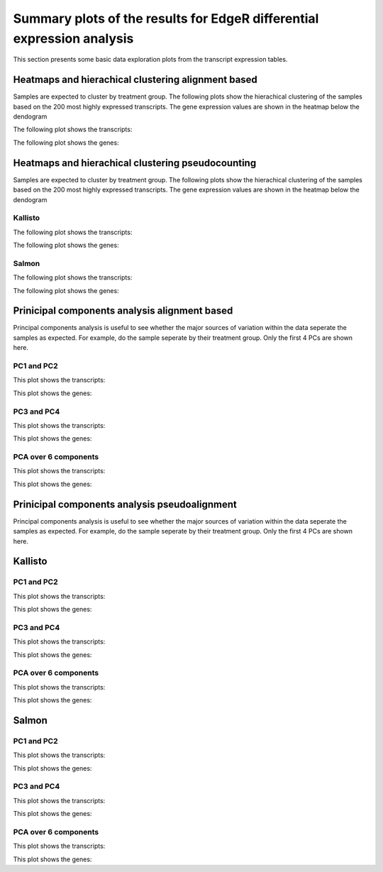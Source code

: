 ========================================================================
Summary plots of the results for EdgeR differential expression analysis
========================================================================

This section presents some basic data exploration plots from the
transcript expression tables. 


Heatmaps and hierachical clustering alignment based
===================================================

Samples are expected to cluster by treatment group. The following
plots show the hierachical clustering of the samples based on the 200
most highly expressed transcripts. The gene expression values are
shown in the heatmap below the dendogram

The following plot shows the transcripts:

.. report:: Isoform.imagesTracker
   :render: gallery-plot
   :glob: summary_plots/edger*featurecounts*transcripts*heatmap.png

   clustering plots

The following plot shows the genes:

.. report:: Isoform.imagesTracker
   :render: gallery-plot
   :glob: summary_plots/edger*featurecounts*genes*heatmap.png

   clustering plots

Heatmaps and hierachical clustering pseudocounting
==================================================

Samples are expected to cluster by treatment group. The following
plots show the hierachical clustering of the samples based on the 200
most highly expressed transcripts. The gene expression values are
shown in the heatmap below the dendogram

Kallisto
--------

The following plot shows the transcripts:

.. report:: Isoform.imagesTracker
   :render: gallery-plot
   :glob: summary_plots/edger*kallisto*transcripts*heatmap.png

   clustering plots

The following plot shows the genes:

.. report:: Isoform.imagesTracker
   :render: gallery-plot
   :glob: summary_plots/edger*kallisto*genes*heatmap.png

   clustering plots

Salmon
--------

The following plot shows the transcripts:

.. report:: Isoform.imagesTracker
   :render: gallery-plot
   :glob: summary_plots/edger*salmon*transcripts*heatmap.png

   clustering plots

The following plot shows the genes:

.. report:: Isoform.imagesTracker
   :render: gallery-plot
   :glob: summary_plots/edger*salmon*genes*heatmap.png

   clustering plots

Prinicipal components analysis alignment based
==============================================
Principal components analysis is useful to see whether the major
sources of variation within the data seperate the samples as
expected. For example, do the sample seperate by their treatment
group. Only the first 4 PCs are shown here. 

PC1 and PC2
-----------

This plot shows the transcripts:

.. report:: Isoform.imagesTracker
   :render: gallery-plot
   :glob: summary_plots/edger*featurecounts*transcripts*pc1_pc2.png

   PCA plots

This plot shows the genes:

.. report:: Isoform.imagesTracker
   :render: gallery-plot
   :glob: summary_plots/edger*featurecounts*genes*pc1_pc2.png

   PCA plots

PC3 and PC4
-----------

This plot shows the transcripts:

.. report:: Isoform.imagesTracker
   :render: gallery-plot
   :glob: summary_plots/edger*featurecounts*transcripts*pc3_pc4.png

   PCA plots

This plot shows the genes:

.. report:: Isoform.imagesTracker
   :render: gallery-plot
   :glob: summary_plots/edger*featurecounts*genes*pc3_pc4.png

   PCA plots

PCA over 6 components
---------------------

This plot shows the transcripts:

.. report:: Isoform.imagesTracker
   :render: gallery-plot
   :glob: summary_plots/edger*featurecounts*transcripts*variance.png

   PCA plots

This plot shows the genes:

.. report:: Isoform.imagesTracker
   :render: gallery-plot
   :glob: summary_plots/edger*featurecounts*genes*variance.png

   PCA plots

Prinicipal components analysis pseudoalignment
==============================================
Principal components analysis is useful to see whether the major
sources of variation within the data seperate the samples as
expected. For example, do the sample seperate by their treatment
group. Only the first 4 PCs are shown here. 


Kallisto
========

PC1 and PC2
-----------

This plot shows the transcripts:

.. report:: Isoform.imagesTracker
   :render: gallery-plot
   :glob: summary_plots/edger*kallisto*transcripts*pc1_pc2.png

   PCA plots

This plot shows the genes:

.. report:: Isoform.imagesTracker
   :render: gallery-plot
   :glob: summary_plots/edger*kallisto*genes*pc1_pc2.png

   PCA plots

PC3 and PC4
-----------

This plot shows the transcripts:

.. report:: Isoform.imagesTracker
   :render: gallery-plot
   :glob: summary_plots/edger*kallisto*transcripts*pc3_pc4.png

   PCA plots

This plot shows the genes:

.. report:: Isoform.imagesTracker
   :render: gallery-plot
   :glob: summary_plots/edger*kallisto*genes*pc3_pc4.png

   PCA plots

PCA over 6 components
---------------------

This plot shows the transcripts:

.. report:: Isoform.imagesTracker
   :render: gallery-plot
   :glob: summary_plots/edger*kallisto*transcripts*variance.png

   PCA plots

This plot shows the genes:

.. report:: Isoform.imagesTracker
   :render: gallery-plot
   :glob: summary_plots/edger*kallisto*genes*variance.png

   PCA plots

Salmon
========

PC1 and PC2
-----------

This plot shows the transcripts:

.. report:: Isoform.imagesTracker
   :render: gallery-plot
   :glob: summary_plots/edger*salmon*transcripts*pc1_pc2.png

   PCA plots

This plot shows the genes:

.. report:: Isoform.imagesTracker
   :render: gallery-plot
   :glob: summary_plots/edger*salmon*genes*pc1_pc2.png

   PCA plots

PC3 and PC4
-----------

This plot shows the transcripts:

.. report:: Isoform.imagesTracker
   :render: gallery-plot
   :glob: summary_plots/edger*salmon*transcripts*pc3_pc4.png

   PCA plots

This plot shows the genes:

.. report:: Isoform.imagesTracker
   :render: gallery-plot
   :glob: summary_plots/edger*salmon*genes*pc3_pc4.png

   PCA plots

PCA over 6 components
---------------------

This plot shows the transcripts:

.. report:: Isoform.imagesTracker
   :render: gallery-plot
   :glob: summary_plots/edger*salmon*transcripts*variance.png

   PCA plots

This plot shows the genes:

.. report:: Isoform.imagesTracker
   :render: gallery-plot
   :glob: summary_plots/edger*salmon*genes*variance.png

   PCA plots


